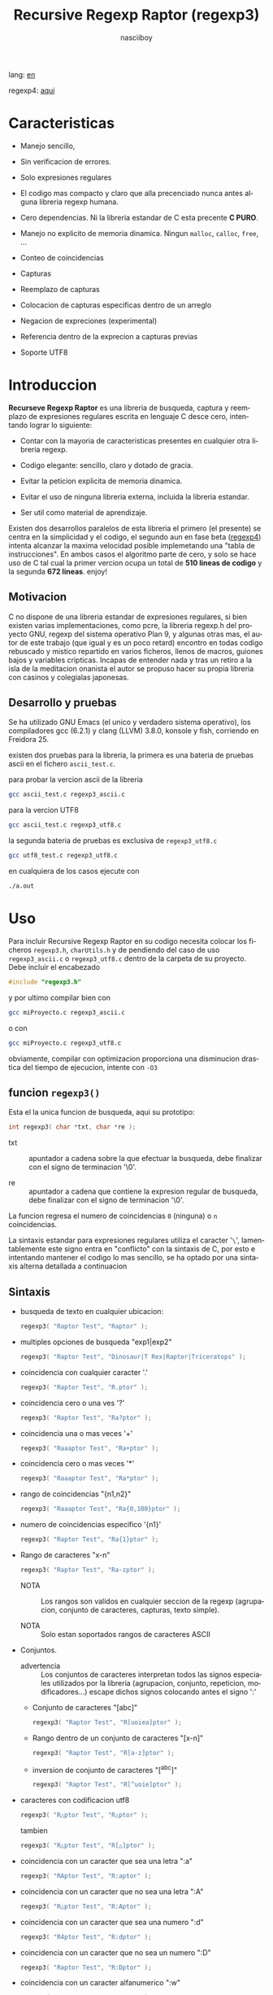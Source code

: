#+TITLE:    Recursive Regexp Raptor (regexp3)
#+AUTHOR:   nasciiboy
#+LANGUAGE: es
#+STARTUP:  showall

lang: [[file:readme.org][en]]

regexp4: [[https://github.com/nasciiboy/RecursiveRegexpRaptor-4][aqui]]

* Caracteristicas

  - Manejo sencillo,

  - Sin verificacion de errores.

  - Solo expresiones regulares

  - El codigo mas compacto y claro que alla precenciado nunca antes
    alguna libreria regexp humana.

  - Cero dependencias. Ni la libreria estandar de C esta precente *C PURO*.

  - Manejo no explicito de memoria dinamica. Ningun =malloc=, =calloc=, =free=,
    ...

  - Conteo de coincidencias

  - Capturas

  - Reemplazo de capturas

  - Colocacion de capturas especificas dentro de un arreglo

  - Negacion de expreciones (experimental)

  - Referencia dentro de la exprecion a capturas previas

  - Soporte UTF8

* Introduccion

  *Recurseve Regexp Raptor* es una libreria de busqueda, captura y reemplazo de
  expresiones regulares escrita en lenguaje C desce cero, intentando lograr lo
  siguiente:

  - Contar con la mayoria de caracteristicas presentes en cualquier otra
    libreria regexp.

  - Codigo elegante: sencillo, claro y dotado de gracia.

  - Evitar la peticion explicita de memoria dinamica.

  - Evitar el uso de ninguna libreria externa, incluida la libreria estandar.

  - Ser util como material de aprendizaje.


  Existen dos desarrollos paralelos de esta libreria el primero (el presente) se
  centra en la simplicidad y el codigo, el segundo aun en fase beta ([[https://github.com/nasciiboy/RecursiveRegexpRaptor-4][regexp4]])
  intenta alcanzar la maxima velocidad posible implemetando una "tabla de
  instrucciones". En ambos casos el algoritmo parte de cero, y solo se hace uso
  de C tal cual la primer vercion ocupa un total de *510 lineas de codigo* y la
  segunda *672 lineas*. enjoy!

** Motivacion

   C no dispone de una libreria estandar de expresiones regulares, si bien
   existen varias implementaciones, como pcre, la libreria regexp.h del proyecto
   GNU, regexp del sistema operativo Plan 9, y algunas otras mas, el autor de
   este trabajo (que igual y es un poco retard) encontro en todas codigo
   rebuscado y mistico repartido en varios ficheros, llenos de macros, guiones
   bajos y variables cripticas. Incapas de entender nada y tras un retiro a la
   isla de la meditacion onanista el autor se propuso hacer su propia libreria
   con casinos y colegialas japonesas.

** Desarrollo y pruebas

   Se ha utilizado GNU Emacs (el unico y verdadero sistema operativo), los
   compiladores gcc (6.2.1) y clang (LLVM) 3.8.0, konsole y fish, corriendo en
   Freidora 25.

   existen dos pruebas para la libreria, la primera es una bateria de pruebas
   ascii en el fichero =ascii_test.c=.

   para probar la vercion ascii de la libreria

   #+BEGIN_SRC sh
     gcc ascii_test.c regexp3_ascii.c
   #+END_SRC

   para la vercion UTF8

   #+BEGIN_SRC sh
     gcc ascii_test.c regexp3_utf8.c
   #+END_SRC

   la segunda bateria de pruebas es exclusiva de =regexp3_utf8.c=

   #+BEGIN_SRC sh
     gcc utf8_test.c regexp3_utf8.c
   #+END_SRC

   en cualquiera de los casos ejecute con

   #+BEGIN_SRC sh
     ./a.out
   #+END_SRC

* Uso

  Para incluir Recursive Regexp Raptor en su codigo necesita colocar los
  ficheros =regexp3.h=, =charUtils.h= y de pendiendo del caso de uso
  =regexp3_ascii.c= o =regexp3_utf8.c= dentro de la carpeta de su
  proyecto. Debe incluir el encabezado

  #+BEGIN_SRC c
    #include "regexp3.h"
  #+END_SRC

  y por ultimo compilar bien con

  #+BEGIN_SRC sh
    gcc miProyecto.c regexp3_ascii.c
  #+END_SRC

  o con

  #+BEGIN_SRC sh
    gcc miProyecto.c regexp3_utf8.c
  #+END_SRC

  obviamente, compilar con optimizacion proporciona una disminucion drastica del
  tiempo de ejecucion, intente con =-O3=

** funcion =regexp3()=

   Esta el la unica funcion de busqueda, aqui su prototipo:

   #+BEGIN_SRC c
     int regexp3( char *txt, char *re );
   #+END_SRC

   - txt  :: apuntador a cadena sobre la que efectuar la busqueda, debe
             finalizar con el signo de terminacion '\0'.

   - re   :: apuntador a cadena que contiene la expresion regular de busqueda,
             debe finalizar con el signo de terminacion '\0'.


   La funcion regresa el numero de coincidencias =0= (ninguna) o =n=
   coincidencias.

   La sintaxis estandar para expresiones regulares utiliza el caracter '=\=',
   lamentablemente este signo entra en "conflicto" con la sintaxis de C, por
   esto e intentando mantener el codigo lo mas sencillo, se ha optado por una
   sintaxis alterna detallada a continuacion

** Sintaxis

   - busqueda de texto en cualquier ubicacion:

     #+BEGIN_SRC c
       regexp3( "Raptor Test", "Raptor" );
     #+END_SRC

   - multiples opciones de busqueda "exp1|exp2"

     #+BEGIN_SRC c
       regexp3( "Raptor Test", "Dinosaur|T Rex|Raptor|Triceratops" );
     #+END_SRC

   - coincidencia con cualquier caracter '.'

     #+BEGIN_SRC c
       regexp3( "Raptor Test", "R.ptor" );
     #+END_SRC

   - coincidencia cero o una ves '?'

     #+BEGIN_SRC c
       regexp3( "Raptor Test", "Ra?ptor" );
     #+END_SRC

   - coincidencia una o mas veces '+'

     #+BEGIN_SRC c
       regexp3( "Raaaptor Test", "Ra+ptor" );
     #+END_SRC

   - coincidencia cero o mas veces '*'

     #+BEGIN_SRC c
       regexp3( "Raaaptor Test", "Ra*ptor" );
     #+END_SRC

   - rango de coincidencias "{n1,n2}"

     #+BEGIN_SRC c
       regexp3( "Raaaptor Test", "Ra{0,100}ptor" );
     #+END_SRC

   - numero de coincidencias especifico '{n1}'

     #+BEGIN_SRC c
       regexp3( "Raptor Test", "Ra{1}ptor" );
     #+END_SRC

   - Rango de caracteres "x-n"

     #+BEGIN_SRC c
       regexp3( "Raptor Test", "Ra-zptor" );
     #+END_SRC

     - NOTA :: Los rangos son validos en cualquier seccion de la regexp
               (agrupacion, conjunto de caracteres, capturas, texto simple).

     - NOTA :: Solo estan soportados rangos de caracteres ASCII

   - Conjuntos.

     - advertencia :: Los conjuntos de caracteres interpretan todos las signos
       especiales utilizados por la libreria (agrupacion, conjunto, repeticion,
       modificadores...) escape dichos signos colocando antes el signo ':'

     - Conjunto de caracteres "[abc]"

       #+BEGIN_SRC c
         regexp3( "Raptor Test", "R[uoiea]ptor" );
       #+END_SRC

     - Rango dentro de un conjunto de caracteres "[x-n]"

       #+BEGIN_SRC c
         regexp3( "Raptor Test", "R[a-z]ptor" );
       #+END_SRC

     - inversion de conjunto de caracteres  "[^abc]"

       #+BEGIN_SRC c
         regexp3( "Raptor Test", "R[^uoie]ptor" );
       #+END_SRC

   - caracteres con codificacion utf8

     #+BEGIN_SRC c
       regexp3( "R△ptor Test", "R△ptor" );
     #+END_SRC

     tambien

     #+BEGIN_SRC c
       regexp3( "R△ptor Test", "R[△]ptor" );
     #+END_SRC

   - coincidencia con un caracter que sea una letra ":a"

     #+BEGIN_SRC c
       regexp3( "RAptor Test", "R:aptor" );
     #+END_SRC

   - coincidencia con un caracter que no sea una letra ":A"

     #+BEGIN_SRC c
       regexp3( "R△ptor Test", "R:Aptor" );
     #+END_SRC

   - coincidencia con un caracter que sea una numero ":d"

     #+BEGIN_SRC c
       regexp3( "R4ptor Test", "R:dptor" );
     #+END_SRC

   - coincidencia con un caracter que no sea un numero ":D"

     #+BEGIN_SRC c
       regexp3( "Raptor Test", "R:Dptor" );
     #+END_SRC

   - coincidencia con un caracter alfanumerico ":w"

     #+BEGIN_SRC c
       regexp3( "Raptor Test", "R:wptor" );
     #+END_SRC

   - coincidencia con un caracter no alfanumerico ":W"

     #+BEGIN_SRC c
       regexp3( "R△ptor Test", "R:Wptor" );
     #+END_SRC

   - coincidencia con un caracter que sea un espacio ":s"

     #+BEGIN_SRC c
       regexp3( "R ptor Test", "R:sptor" );
     #+END_SRC

   - coincidencia con un caracter que no sea un espacio ":S"

     #+BEGIN_SRC c
       regexp3( "Raptor Test", "R:Sptor" );
     #+END_SRC

   - coincidencia con un caracter utf8 ":&"

     #+BEGIN_SRC c
       regexp3( "R△ptor Test", "R:&ptor" );
     #+END_SRC

   - escape de caracteres con significado especial ":caracter"

     los caracteres '|', '(', ')', '<', '>', '[', ']', '?', '+', '*', '{', '}',
     '-', '#' y '@' indican como debe procesarse la exprecion regular, colocar
     alguno de estos caracteres tal cual, sin tener en cuenta una correcta
     sintaxis dentro de la exprecion, puede generar bucles infinitos al igual
     que errores por violacion de segmento.

     #+BEGIN_SRC c
       regexp3( ":#()|<>", ":::#:(:):|:<:>" );
     #+END_SRC

   - agrupacion "(exp)"

     #+BEGIN_SRC c
       regexp3( "Raptor Test", "(Raptor)" );
     #+END_SRC

   - agrupacion con captura "<exp>"

     #+BEGIN_SRC c
       regexp3( "Raptor Test", "<Raptor>" );
     #+END_SRC

   - backreferences "@id"

     las referencias necesitan que previamente se halla capturado una exprecion
     mediante "<exp>", luego se coloca el numero de aparicion de la captura
     precidido por '@'

     #+BEGIN_SRC c
       regexp3( "ae_ea", "<a><e>_@2@1" )
     #+END_SRC

   - *negacion de exprecion* "([^(exp)])" o "<[^(exp)]>"

     esta poco convencional exprecion permite el equivalente en otras librerias
     a expreciones tipo

     #+BEGIN_SRC c
       a.*b
     #+END_SRC

     es decir "una 'a' seguida por cualquier cosa que no sea b, seguida por b".
     En esta sintaxis seria

     #+BEGIN_SRC c
       regexp3( "a123456789b", "a([^(b)])*b" );
     #+END_SRC

     esta sintaxis es provicional y no esta execta de fallos, no la tome
     enserio.

   - modificadores de comportamiento

     Existen dos tipos de modificadores. El primero afecta de forma global el
     comportamiento de la exprecion, el segundo afecta secciones en
     especifico. En ambos caso los la sintaxis es la misma, el signo '#',
     seguido por los modificadores,

     los modificadores de alcance global se coloca al inicio, de toda la
     exprecion y son los siguientes

     - busqueda solo al inicio '#^exp'

       #+BEGIN_SRC c
         regexp3( "Raptor Test", "#^Raptor" );
       #+END_SRC

     - busqueda solo al final '#$exp'

       #+BEGIN_SRC c
         regexp3( "Raptor Test", "#$Test" );
       #+END_SRC

     - busqueda al inicio y final "#^$exp"

       #+BEGIN_SRC c
         regexp3( "Raptor Test", "#^$Raptor Test" );
       #+END_SRC

     - detener con la primer coincidencia "#?exp"

       #+BEGIN_SRC c
         regexp3( "Raptor Test", "#?Raptor Test" );
       #+END_SRC

     - buscar por la cadena caracter a caracter "#~"

       de forma predeterminada cuando una exprecion coincide con una region del
       texto de busqueda, la busqueda prosigue a partir del final de dicha
       coincidencia, para ignorar este comportamiento, haciendo que la busqueda
       siempre sea caracter a caracter se utiliza este modificador

       #+BEGIN_SRC c
         regexp3( "aaaaa", "#~a*" );
       #+END_SRC

       en este ejemplo, sin el modificador el resultado seria una coincidencia,
       sin embargo con este modificador la busqueda continua inmediatamente
       despues del siguente caracter regresando cinco coincidencias.

     - ignorar entre minusculas y mayusculas "#*exp"

       #+BEGIN_SRC c
         regexp3( "Raptor Test", "#*RaPtOr TeSt" );
       #+END_SRC


     todos los modificadores anteriores son compatibles entre si es decir podria
     buscar

     #+BEGIN_SRC c
       regexp3( "Raptor Test", "#^$*?~RaPtOr TeSt" );
     #+END_SRC

     sin embargo los  modificadores  '~' y '?' pierden sentido debido a la
     presencia de '^' y/o '$'.

     una exprecion del tipo:

     #+BEGIN_SRC c
       regexp3( "Raptor Test", "#$RaPtOr|#$TeSt" );
     #+END_SRC

     es erronea, el modificador despues del '|' se aplicaria la seccion entre
     '|' y '#', es decir cero, con un retorno de erroneo

     los modificadores locales se colocan despues del indicador de repeticion
     (de existir) y afectan la misma region que afectan los indicadores de
     repeticion, es decir caracteres, conjuntos o agrupaciones.

     - ignorar entre minusculas y mayusculas "exp#*"

       #+BEGIN_SRC c
         regexp3( "Raptor Test", "(RaPtOr)#* TeS#*t" );
       #+END_SRC

     - no ignorar entre minusculas y mayusculas "exp#/"

       #+BEGIN_SRC c
         regexp3( "RaPtOr TeSt", "#*(RaPtOr)#/ TES#/T" );
       #+END_SRC

** Capturas

   Las capturas se indexan segun el orden de aparicion dentro de la expresion
   por ejemplo:

   #+BEGIN_EXAMPLE
     <   <   >  | <   <   >   >   >
     = 1 ==========================
         = 2==    = 2 =========
                      = 3 =
   #+END_EXAMPLE

   Si la exprecion coincide mas de una ocacion dentro del texto de busqueda el
   indice, se incrementa segun su aparicion es decir:

   #+BEGIN_EXAMPLE
     <   <   >  | <   >   >   <   <   >  | <   >   >   <   <   >  | <   >   >
     = 1 ==================   = 3 ==================   = 5 ==================
         = 2==    = 2==           = 4==    = 4==           = 6==    = 6==
     coincidencia uno         coincidencia dos         coincidencia tres
   #+END_EXAMPLE

   la funcion =cpytCatch= hace una copia de una la captura dentro de un arreglo
   de caracteres, aqui su prototipo:

   #+BEGIN_SRC c
     char * cpyCatch( char * str, int index )
   #+END_SRC

   - str   :: puntero lo suficientemete grande para contener la captura.

   - index :: indice de la agrupacion (de =1= a =n=).


   la funcion regeresa un apuntador a la captura terminada en '\0'. Un indice
   incorrecto regresara un apuntador que inicia en '\0'.

   para optener el numero capturadas dentro de una busqueda, utlice
   =totCatch=:

   #+BEGIN_SRC c
     int totCatch();
   #+END_SRC

   que regresa un valor de =0= a =n=.

   Podria utilzar esta y la anterior funcion para imprimir las capturadas con
   una funcion como esta:

   #+BEGIN_SRC c
     void printCatch(){
       char str[128];
       int i = 0, max = totCatch();

       while( ++i <= max )
         printf( "[%d] >%s<\n", i, cpyCatch( str, i ) );
     }
   #+END_SRC

*** =gpsCatch()= y =lenCatch()=

    las funciones =gpsCatch()= y =lenCatch()= realizan la misma labor que
    =cpyCatch= con la variante de no utilizar un arreglo, en su lugar la primera
    regresa un puntero a la posicion inicial de la captura dentro del texto de
    busqueda y la segunda regresa la longitud de dicha captura.

    #+BEGIN_SRC c
      char * gpsCatch( int index );
      int lenCatch   ( int index );
    #+END_SRC

    el ejemplo anterior con estas fuciones, seria:

    #+BEGIN_SRC c
      void printCatch(){
        int i = 0, max = totCatch();

        while( ++i <= max )
          printf( "[%d] >%.*s<\n", i, lenCatch( i ), gpsCatch( i ) );
      }
    #+END_SRC

*** Colocar capturas dentro de una cadena

    #+BEGIN_SRC c
      char * putCatch( char * newStr, char * putStr );
    #+END_SRC

    el argumento =putStr= contiene el texto con el cual formar la nueva cadena
    asi como indicadores de cuales capturas colocar. Para indicar la insercion
    de una captura coque el signo '#' seguido del indice de captura. por ejemplo
    el argumento =putStr= podria ser

    #+BEGIN_SRC c
      char *putStr = "captura 1 >>#1<< captura 2 >>#2<< captura 747 >>#747<<";
    #+END_SRC

    =newStr= es un arreglo de caracteres lo suficientemente grande como para
    contener la cadena + las capturas. la funcion regresa un apuntador a la
    posicion inicial de este arreglo, que finaliza con el signo de terminacion
    '\0'.

    para colocar el caracter '#' dentro de la cadena escape '#' con un '#'
    adicional, es decir:

    #+BEGIN_EXAMPLE
      "## comentario"  -> "# comentario"
    #+END_EXAMPLE

*** Reemplazar una captura

    El reemplazo opera sobre un arreglo de caracteres en el cual se coloca el
    texto de busqueda modificando una captura especifica por una cadena de
    texto, la funcion encargada de esta labor es =rplCatch=, su prototipo es:

    #+BEGIN_SRC c
      char * rplCatch( char * newStr, char * rplStr, int id );
    #+END_SRC

    - newStr :: arreglo de caracteres de dimension dende se colocara el texto
                original sobre el que se efectua y el texto de reemplazo de las
                capturas.

    - rplStr :: texto de reemplazo para captura.

    - id     :: *identificador* de captura segun el orden de aparicion dentro de
                la exprecion regular. Pasar un indice incorrecto, coloca una
                copia sin modificacion de la cadena de busqueda sobre el arreglo
                =newStr=.


    en este caso el uso del argumento =id= a diferencia de la funcion =getCatch=
    no se refiere a una "captura" en especifico, es decir no importa la cantidad
    de ocaciones que se ha capturado una exprecion, el identificador indica la
    *posicion* dentro de la exprecion en si, es decir:

    #+BEGIN_EXAMPLE
         <   <   >  | <   <   >   >   >
      id = 1 ==========================
      id     = 2==    = 2 =========
      id                  = 3 =
      posicion de la captura dentro de la exprecion
    #+END_EXAMPLE

    la modificacion afecta de este modo

    #+BEGIN_EXAMPLE
      <   <   >  | <   >   >       <   <   >  | <   >   >      <   <   >  | <   >   >
      = 1 ==================       = 1 ==================      = 1 ==================
          = 2==    = 2==               = 2==    = 2==              = 2==    = 2==
      captura uno                  "..." dos                   "..." tres
    #+END_EXAMPLE

** Metacaracteres de busqueda

   - =:d= :: dígito del 0 al 9.
   - =:D= :: cualquier carácter que no sea un dígito del 0 al 9.
   - =:a= :: cualquier caracter que sea una letra (a-z,A-Z)
   - =:A= :: cualquier caracter que no sea una letra
   - =:w= :: cualquier carácter alfanumérico.
   - =:W= :: cualquier carácter no alfanumérico.
   - =:s= :: cualquier caracter de espacio en blanco.
   - =:S= :: cualquier carácter que no sea un espacio en blanco.
   - =:&= :: caracter no ascii (solo en version UTF8).

   - =:|= :: barra vertical
   - =:^= :: acento circunflejo
   - =:$= :: signo dolar
   - =:(= :: parentesis izquierdo
   - =:)= :: parentesis derecho
   - =:<= :: mayor que
   - =:>= :: menor que
   - =:[= :: corchete izquierdo
   - =:]= :: corchete derecho
   - =:.= :: punto
   - =:?= :: interrogacion
   - =:+= :: mas
   - =:-= :: menos
   - =:*= :: asterisco
   - =:{= :: llave izquierda
   - =:}= :: llave derecha
   - =:#= :: modificador
   - =::= :: dos puntos


   adicionalmente utilice la sintaxis propia de c para colocar caracteres como
   nueva linea, tabulador, campana,..., etc. De igual forma puede utilizar la
   sintaxis c para "colocar" caracteres en notacion octal, hexadecimal o
   unicode.

** algunos ejemplos de uso

   El fichero =ascii_test.c= contiene una amplia variedad de pruebas que son
   utiles como ejemplos de uso, entre estos se encuentran los siguentes:

   #+BEGIN_SRC c
     regexp3( "07-07-1777", "<0?[1-9]|[12][0-9]|3[01]><[/:-\\]><0?[1-9]|1[012]>@2<[12][0-9]{3}>" );
   #+END_SRC

   captura una cadena con formato de fecha, de forma separada dia, separador,
   mes y año. El separador tiene que coincider las dos ocaciones que aparece

   #+BEGIN_SRC c
      regexp3( "https://en.wikipedia.org/wiki/Regular_expression", "(https?|ftp):://<[^:s/:<:>]+></[^:s:.:<:>,/]+>*<.>*" );
   #+END_SRC

   capturar algo parecido a un enlace web

   #+BEGIN_SRC c
     regexp3( "<mail>nasciiboy@gmail.com</mail>", "<[_A-Za-z0-9:-]+(:.[_A-Za-z0-9:-]+)*>:@<[A-Za-z0-9]+>:.<[A-Za-z0-9]+><(:.[A-Za-z0-9]{2})*" );
   #+END_SRC

   capturar por secciones (usuario,sitio,dominio) algo parecido a un correo.

   #+BEGIN_SRC c
      regexp3( "aa0123aa", "<aa><[^(aa)]>*<aa>" );
   #+END_SRC

   capturar una cadena que contenga "aa", luego captura cualquier cosa que no
   sea "aa" y finalmente captura nuevamente "aa"

* Hacking

  #+BEGIN_EXAMPLE
                       char * re
                           │◀─────────────────────────────┐
                           ▼                              │
              ┌────────────────────────────┐              │
              │almacenar el punto de inicio│              │
              └────────────────────────────┘              │
                           │                              │
                           ▼                              │
             ┌──────────────────────────────┐             │
             │Optener las ruta de ejecucion │             │
             └──────────────────────────────┘             │
                           │                              │
                           ▼                              │
               ┌─────────────────────────┐                │
               │obtener los constructores│                │
               └─────────────────────────┘                │
                           │                              │
        ┌────────┬─────────┼───────────┬──────────┐       │
        │        │         │           │          │       │
        ▼        ▼         ▼           ▼          ▼       │
    ┌────────┐┌─────┐┌────────────┐┌────────┐┌──────────┐ │
    │conjunto││punto││metacaracter││caracter││agrupacion│ │
    └────────┘└─────┘└────────────┘└────────┘└──────────┘ │
        │        │         │           │          │       │
        └────────┴─────────┼───────────┘          └───────┘
                           │
                           ▼
                  ┌──────────────────┐
                  │buscar constructor│
                  └──────────────────┘

  #+END_EXAMPLE

  Cual es el algoritmo con el que regexp3 resuelve la exprecion regular?

  - Dividir la expresion en sus rutas principales.

    Las "rutas" se marcan mediante el signo '|', estas indica multiples
    opciones a seguir.

    #+BEGIN_EXAMPLE
      ruta uno | ruta dos | ruta n
    #+END_EXAMPLE

    La posicion de cada expresion es indicativa del orden en que debe
    resolverse. Una ruta principal se encuentra en el nivel de anidamiento
    *cero* es decir esta fuera de cualquier nivel de agrupamiento.

    #+BEGIN_EXAMPLE
      (ruta uno) | ( (ruta dos a | rutad dos b) ) | ruta n...
      < 0 -------^ < 0 -------------------------^   < 0 --...
                     < 1 --------^ < 1 ------->
    #+END_EXAMPLE

    un nuevo nivel de anidamiento surge al agrupar una seccion de la exprecion,
    tal seccion inicia con el signo '(' y finaliza con ')'. Cada '(' aumenta el
    anidamiento en 1 y cada ')' lo disminulle en 1, si encontramas '|' con
    tener anidamiento 0, hemos encontrado una ruta principal.

    la funcion =walker= optiene cada ruta pricipal secuencialmente, luego se
    envia a =trekking= (senderista) quien debe seccionara las rutas en
    expreciones aun mas sencillas.

    #+BEGIN_EXAMPLE
      inicio     # (ruta uno) | ( (ruta dos a | ruta dos b) ) | ruta n

      ## REDUCCION UNO
      ruta uno   # (ruta uno)
      ruta dos   #              ( (ruta dos a | ruta dos b) )
      ruta n     #                                              ruta n

      ## REDUCCION DOS
      ruta uno   #  ruta uno
      ruta dos   #                (ruta dos a | ruta dos b)
      ruta n     #                                              evaluando

      ## REDUCCION TRES
      ruta uno   #  evaluando
      ruta dos a #                 ruta dos a
      ruta dos b #                              ruta dos b
      ruta n     #                                              terminado

      ## REDUCCION TRES
      ruta uno   #  terminado
      ruta dos a #                 evaluando
      ruta dos b #                              evaluando
    #+END_EXAMPLE

  - La ruta principal debe descomponerse en trayectos, eliminando niveles de
    anidamiento y obteniendo nuevas sub rutas hasta dejar cadenas que puedan
    compararse directamente.

    La funcion =trekking= genera segmentos apartir de la ruta principal con
    ayuda de la funcion =tracker=, que optiene el tipo de seccion, el numero de
    repeticiones y modificadores.

    luego cada nueva seccion (=track=) se evalua segun su tipo, por la funcion
    =looper=, de ser necesario, el trayecto sera enviado a =walker= para crear
    un nuevo ciclo de analisis y reduccion. De lo contrario el =track= se envia
    a =match= quien directamente compara el segmento con la cadena de busqueda.

    =tracker= opera de la siguente forma, primero se buscan los indicaderes
    especiales com pueden ser -, (, [, *, ?, #, ..., sugun sea el caso se
    optiene la longitud y el tipo de la seccion , luego se establece la cantidad
    de ciclos de repeticion y finalmente los modificadores

    por ejemplo la cadena "a-z<texto>#*(ruta uno)*c?[abc]{2,3}"

    seguiria el siguente proceso de reduccion

    #+BEGIN_EXAMPLE
      original  a-z    <texto>#* (ruta uno)*  c?       [abc]{2,3}
      seccion   a-z    | texto   | ruta uno   | c      | abc
      tipo      RANGEAB| HOOK    | GROUP      | SIMPLE | BRACKET
      setLoops  1-1    | 1-1     | 0-INF      | 0-1    | 2-3
      getMoods  n/a    | icase   | n/a        | n/a    | n/a
      continua  <      | (       | c          | [      | '\0'
    #+END_EXAMPLE

** Macros

   #+BEGIN_SRC c
     #define TRUE             1
     #define FALSE            0
     #define MAX_CATCHS      16
     #define INF          65536

     #define MOD_ALPHA        1
     #define MOD_OMEGA        2
     #define MOD_LONLEY       4
     #define MOD_FwrByChar    8
     #define MOD_COMMUNISM   16
   #+END_SRC

   =INF= establece el numero maximo de ciclos de repeticion para cada loop.

   =CATCHS= establece la cantidad de capturas maximas detro de cada busqueda.

   las siguentes cinco constantes representan los modificadores, se utilizan
   para encerder o apagar bits, por lo que el valor debe ser potencias de dos

   solo los primeros cuatro modificadores afectan la expresion glabalmente

   =MOD_ALPHA= (al inicio de linea)

   =MOD_OMEGA= (al final de linea)

   =MOD_LONLEY= (detener a la primer coincidencia)

   =MOD_FwrByChar= la busqueda se realiza caracter a caracter

   =MOD_COMMUNISM= se ignora entre minisculas y mayusculas.  El modificador
   =CAPITALISM= restablece el comportamiento por defecto, el cual distingue
   entre mayusculas y minusculas, sin embargo se vasa en el valor de
   =MOD_COMMUNISM=.

** Estructuras y enumeraciones

   #+BEGIN_SRC c
     struct TEXT {
       char *ptr;
       int   pos;
       int   len;
     };
   #+END_SRC

   =ptr= apunta al inicio de la cadena sobre la que se efectua la busqueda,
   =pos= marca la posicion actual sobre la que se encuentra la busqueda y =len=
   contiene la longitud de la cadena.

   #+BEGIN_SRC c
     enum TYPE { SIMPLE, PATH, HOOK, GROUP, BRACKET, BRACKET, RANGEAB, META, POINT, UTF8 };

     struct RE {
       char          *ptr;
       int            len;
       enum     TYPE  type;
       unsigned char  mods;
       unsigned int   loopsMin, loopsMax;
     };
   #+END_SRC

   =RE= contiene la exprecion regular.

   =ptr= y =len= marcan el inicio y la longitud de la exprecion.

   =type= indica el tipo.

   - =PATH= ruta principal.
   - =GROUP= agrupacion.
   - =HOOK= agrupacion y captura.
   - =SIMPLE= texto simple directamente comparable.
   - =BRACKET= clase de caracteres
   - =BRACKET= backreference
   - =RANGEAB= rango de caracteres.
   - =META= metacaracter.
   - =POINT= punto.
   - =UTF8= caracter multibyte con codificacion UTF8

   =mods= modificadores del comportamiento de la exprecion

   =loopsMin= y =loopsMax= almacenan el rango de repeticiones, normalmente
   =1= y =1= respectivamente.

   #+BEGIN_SRC c
     struct CATch {
       char *ptr[MAX_CATCHS];
       int   len[MAX_CATCHS];
       int   id [MAX_CATCHS];
       int   idx;
       int   index;
     } Catch;
   #+END_SRC

   =Catch= almacena un arreglo de apuntadores (=ptr=) al inicio de cada
   captura y su longitud =len=. =index= indica el numero total de capturas.

   =id= identifica el orden de aparicion dentro de la exprecion regular,
   =idx= es una variable auxiliar para obtener el identificador.

* Benchmarks

  Se eligieron los sigientes motores como punto de comparacion:

  - [[http://www.pcre.org/][PCRE2 10.10]]
  - [[https://github.com/laurikari/tre/][tre 0.8.0]]
  - [[http://www.geocities.jp/kosako3/oniguruma/][Oniguruma 5.9.6]]
  - [[https://github.com/google/re2][re2 by Google]]
  - [[http://sljit.sourceforge.net/pcre.html][PCRE2 10.10 with sljit JIT compiler support]]


  vs el Raptor ([[https://github.com/nasciiboy/RecursiveRegexpRaptor][regexp3_ascii.c]] & [[https://github.com/nasciiboy/RecursiveRegexpRaptor-4][regexp4_ascii.c]])

** Results
*** x86-64 bit Intel Cerelon 847 1.1GHz (GCC 6.2.1, GNU/Linux)

    #+BEGIN_HTML
      <table class="results" border="1" width="100%">
      <tbody><tr><th>Regular expression</th><th>PCRE</th><th>PCRE<br>-DFA</th><th>TRE</th><th>Onig-<br>uruma</th><th>RE2</th><th>PCRE<br>-JIT</th><th class="raptor3">regexp3</th><th class="raptor4">regexp4</th></tr>
      <tr><td class="pattern"><table><tr><td>.|\n</td></tr><tr><td class="raptor3-pattern">.</td></tr></table></td><td class="time">4416 ms (20045118)</td><td class="time">4982 ms (20045118)</td><td class="time">6639 ms (20045118)</td><td class="time">2156 ms (20045118)</td><td class="time">7306 ms (20045118)</td><td class="time">1075 ms (20045118)</td><td class="time">1803 ms (20045118)</td><td class="time">753 ms (20045118)</td></tr>
      <tr><td class="pattern"><table><tr><td>\w</td></tr><tr><td class="raptor3-pattern">:w</td></tr></table></td><td class="time">2881 ms (14751878)</td><td class="time">2991 ms (14751878)</td><td class="time">4693 ms (14751878)</td><td class="time">2316 ms (14751878)</td><td class="time">5517 ms (14751878)</td><td class="time">945 ms (14751878)</td><td class="time">1885 ms (14750958)</td><td class="time">915 ms (14750958)</td></tr>
      <tr><td class="pattern"><table><tr><td>\d</td></tr><tr><td class="raptor3-pattern">:d</td></tr></table></td><td class="time">67 ms (27084)</td><td class="time">67 ms (27084)</td><td class="time">1034 ms (27084)</td><td class="time">134 ms (27084)</td><td class="time">233 ms (27084)</td><td class="time">57 ms (27084)</td><td class="time">1769 ms (27084)</td><td class="time">585 ms (27084)</td></tr>
      <tr><td class="pattern"><table><tr><td>\S</td></tr><tr><td class="raptor3-pattern">:S</td></tr></table></td><td class="time">3002 ms (15451664)</td><td class="time">3083 ms (15451664)</td><td class="time">4633 ms (15451664)</td><td class="time">1763 ms (15451664)</td><td class="time">5806 ms (15451664)</td><td class="time">887 ms (15451664)</td><td class="time">1908 ms (15451664)</td><td class="time">927 ms (15451664)</td></tr>
      <tr><td class="pattern"><table><tr><td>[.\s]+</td></tr><tr><td class="raptor3-pattern">[:.:s]+</td></tr></table></td><td class="time">931 ms (3430783)</td><td class="time">1060 ms (3430783)</td><td class="time">1882 ms (991813)</td><td class="time">773 ms (3430783)</td><td class="time">1773 ms (3430783)</td><td class="time">380 ms (3430783)</td><td class="time">4051 ms (3430783)</td><td class="time">1377 ms (3430783)</td></tr>
      <tr><td class="pattern"><table><tr><td>[\n.]+</td></tr><tr><td class="raptor3-pattern">[\n:.]+</td></tr></table></td><td class="time">187 ms (438367)</td><td class="time">232 ms (438367)</td><td class="time">1407 ms (438367)</td><td class="time">226 ms (438367)</td><td class="time">409 ms (438367)</td><td class="time">45 ms (438367)</td><td class="time">3726 ms (438367)</td><td class="time">1035 ms (438367)</td></tr>
      <tr><td class="pattern"><table><tr><td>e</td></tr><tr><td class="raptor3-pattern">e</td></tr></table></td><td class="time">360 ms (1781425)</td><td class="time">426 ms (1781425)</td><td class="time">496 ms (1781425)</td><td class="time">437 ms (1781425)</td><td class="time">722 ms (1781425)</td><td class="time">134 ms (1781425)</td><td class="time">1795 ms (1781425)</td><td class="time">650 ms (1781425)</td></tr>
      <tr><td class="pattern"><table><tr><td>(((((e)))))</td></tr><tr><td class="raptor3-pattern">&lt;&lt;&lt;&lt;&lt;e&gt;&gt;&gt;&gt;&gt;</td></tr></table></td><td class="time">1226 ms (1781425)</td><td class="time">1098 ms (1781425)</td><td class="time">490 ms (1781425)</td><td class="time">844 ms (1781425)</td><td class="time">723 ms (1781425)</td><td class="time">202 ms (1781425)</td><td class="time">26092 ms (1781425)</td><td class="time">3548 ms (1781425)</td></tr>
      <tr><td class="pattern"><table><tr><td>((((((((((e))))))))))</td></tr><tr><td class="raptor3-pattern">&lt;&lt;&lt;&lt;&lt;&lt;&lt;&lt;&lt;&lt;e&gt;&gt;&gt;&gt;&gt;&gt;&gt;&gt;&gt;&gt;</td></tr></table></td><td class="time">1907 ms (1781425)</td><td class="time">1741 ms (1781425)</td><td class="time">489 ms (1781425)</td><td class="time">1095 ms (1781425)</td><td class="time">726 ms (1781425)</td><td class="time">312 ms (1781425)</td><td class="time">82855 ms (1781425)</td><td class="time">5421 ms (1781425)</td></tr>
      <tr><td class="pattern"><table><tr><td>Twain</td></tr><tr><td class="raptor3-pattern">Twain</td></tr></table></td><td class="time">10 ms (2388)</td><td class="time">47 ms (2388)</td><td class="time">987 ms (2388)</td><td class="time">52 ms (2388)</td><td class="time">8 ms (2388)</td><td class="time">50 ms (2388)</td><td class="time">2550 ms (2388)</td><td class="time">554 ms (2388)</td></tr>
      <tr><td class="pattern"><table><tr><td>(Twain)</td></tr><tr><td class="raptor3-pattern">&lt;Twain&gt;</td></tr></table></td><td class="time">14 ms (2388)</td><td class="time">48 ms (2388)</td><td class="time">988 ms (2388)</td><td class="time">52 ms (2388)</td><td class="time">8 ms (2388)</td><td class="time">50 ms (2388)</td><td class="time">7145 ms (2388)</td><td class="time">940 ms (2388)</td></tr>
      <tr><td class="pattern"><table><tr><td>(?i)Twain</td></tr><tr><td class="raptor3-pattern">#*Twain</td></tr></table></td><td class="time">198 ms (2657)</td><td class="time">285 ms (2657)</td><td class="time">1253 ms (2657)</td><td class="time">412 ms (2657)</td><td class="time">255 ms (2657)</td><td class="time">52 ms (2657)</td><td class="time">2638 ms (2657)</td><td class="time">697 ms (2657)</td></tr>
      <tr><td class="pattern"><table><tr><td>((T|t)(w|W)(a|A)i([a-z]|1))</td></tr><tr><td class="raptor3-pattern">&lt;&lt;T|t&gt;&lt;w|W&gt;&lt;a|A&gt;i&lt;[a-z]|1&gt;&gt;</td></tr></table></td><td class="time">673 ms (2427)</td><td class="time">531 ms (2427)</td><td class="time">1928 ms (2427)</td><td class="time">358 ms (2427)</td><td class="time">254 ms (2427)</td><td class="time">68 ms (2427)</td><td class="time">24419 ms (2427)</td><td class="time">2393 ms (2427)</td></tr>
      <tr><td class="pattern"><table><tr><td>[a-z]shing</td></tr><tr><td class="raptor3-pattern">[a-z]shing</td></tr></table></td><td class="time">1482 ms (1877)</td><td class="time">2309 ms (1877)</td><td class="time">1518 ms (1877)</td><td class="time">49 ms (1877)</td><td class="time">349 ms (1877)</td><td class="time">48 ms (1877)</td><td class="time">5341 ms (1877)</td><td class="time">1426 ms (1877)</td></tr>
      <tr><td class="pattern"><table><tr><td>Huck[a-zA-Z]+|Saw[a-zA-Z]+</td></tr><tr><td class="raptor3-pattern">Huck[a-zA-Z]+|Saw[a-zA-Z]+</td></tr></table></td><td class="time">72 ms (396)</td><td class="time">77 ms (396)</td><td class="time">1540 ms (396)</td><td class="time">138 ms (396)</td><td class="time">224 ms (396)</td><td class="time">9 ms (396)</td><td class="time">6161 ms (396)</td><td class="time">1416 ms (396)</td></tr>
      <tr><td class="pattern"><table><tr><td>[a-q][^u-z]{13}x</td></tr><tr><td class="raptor3-pattern">[a-q][^u-z]{13}x</td></tr></table></td><td class="time">1768 ms (4929)</td><td class="time">6307 ms (4929)</td><td class="time">4309 ms (4929)</td><td class="time">171 ms (4929)</td><td class="time">10119 ms (4929)</td><td class="time">5 ms (4929)</td><td class="time">11825 ms (4929)</td><td class="time">4299 ms (4929)</td></tr>
      <tr><td class="pattern"><table><tr><td>Tom|Sawyer|Huckleberry|Finn</td></tr><tr><td class="raptor3-pattern">Tom|Sawyer|Huckleberry|Finn</td></tr></table></td><td class="time">97 ms (3015)</td><td class="time">103 ms (3015)</td><td class="time">2764 ms (3015)</td><td class="time">157 ms (3015)</td><td class="time">226 ms (3015)</td><td class="time">84 ms (3015)</td><td class="time">11291 ms (3015)</td><td class="time">2545 ms (3015)</td></tr>
      <tr><td class="pattern"><table><tr><td>(Tom|Sawyer|Huckleberry|Finn)</td></tr><tr><td class="raptor3-pattern">&lt;Tom|Sawyer|Huckleberry|Finn&gt;</td></tr></table></td><td class="time">102 ms (3015)</td><td class="time">106 ms (3015)</td><td class="time">2754 ms (3015)</td><td class="time">158 ms (3015)</td><td class="time">227 ms (3015)</td><td class="time">82 ms (3015)</td><td class="time">26147 ms (3015)</td><td class="time">2928 ms (3015)</td></tr>
      <tr><td class="pattern"><table><tr><td>[hHeELlLlOo][hHeELlLlOo][hHeELlLlOo][hHeELlLlOo][hHeELlLlOo]</td></tr><tr><td class="raptor3-pattern">[hHeELlLlOo][hHeELlLlOo][hHeELlLlOo][hHeELlLlOo][hHeELlLlOo]</td></tr></table></td><td class="time">619 ms (534)</td><td class="time">887 ms (534)</td><td class="time">3201 ms (534)</td><td class="time">676 ms (534)</td><td class="time">320 ms (534)</td><td class="time">240 ms (534)</td><td class="time">10955 ms (534)</td><td class="time">1662 ms (534)</td></tr>
      <tr><td class="pattern"><table><tr><td>Tom.{10,25}river|river.{10,25}Tom</td></tr><tr><td class="raptor3-pattern">Tom([^(river|\n)]){10,25}river|river([^(Tom|\n)]){10,25}Tom</td></tr><tr><td class="raptor4-pattern">Tom(river|\n){10,25}#!river|river(Tom|\n){10,25}#!Tom</td></tr></table></td><td class="time">205 ms (2)</td><td class="time">257 ms (2)</td><td class="time">1749 ms (2)</td><td class="time">264 ms (2)</td><td class="time">244 ms (2)</td><td class="time">45 ms (2)</td><td class="time">13026 ms (2)</td><td class="time">1455 ms (2)</td></tr>
      <tr><td class="pattern"><table><tr><td>ing[^a-zA-Z]</td></tr><tr><td class="raptor3-pattern">ing[^a-zA-Z]</td></tr></table></td><td class="time">136 ms (85956)</td><td class="time">234 ms (85956)</td><td class="time">1110 ms (85956)</td><td class="time">91 ms (85956)</td><td class="time">100 ms (85956)</td><td class="time">54 ms (85956)</td><td class="time">2846 ms (85956)</td><td class="time">600 ms (85956)</td></tr>
      <tr><td class="pattern"><table><tr><td>[a-zA-Z]ing[^a-zA-Z]</td></tr><tr><td class="raptor3-pattern">[a-zA-Z]ing[^a-zA-Z]</td></tr></table></td><td class="time">1550 ms (85823)</td><td class="time">2371 ms (85823)</td><td class="time">1781 ms (85823)</td><td class="time">93 ms (85823)</td><td class="time">378 ms (85823)</td><td class="time">57 ms (85823)</td><td class="time">6105 ms (85823)</td><td class="time">1534 ms (85823)</td></tr>
      <tr><td class="pattern"><table><tr><td>([a-zA-Z]+ing)</td></tr><tr><td class="raptor3-pattern">&lt;([^(ing|:A)])+ing(([^(ing|:A)])*ing)*&gt;</td></tr><tr><td class="raptor4-pattern">&lt;(ing|:A)+#!ing(((ing|:A)*#!ing)*&gt;</td></tr></table></td><td class="time">4105 ms (95863)</td><td class="time">5539 ms (95863)</td><td class="time">2044 ms (95863)</td><td class="time">2395 ms (95863)</td><td class="time">390 ms (95863)</td><td class="time">229 ms (95863)</td><td class="time">53525 ms (95863)</td><td class="time">6746 ms (95863)</td></tr>
      <tr><td class="pattern"><table><tr><td>([A-Za-z]awyer|[A-Za-z]inn)\s</td></tr><tr><td class="raptor3-pattern">&lt;[A-Za-z]awyer|[A-Za-z]inn&gt;:s</td></tr></table></td><td class="time">3128 ms (313)</td><td class="time">3635 ms (313)</td><td class="time">2715 ms (313)</td><td class="time">550 ms (313)</td><td class="time">341 ms (313)</td><td class="time">105 ms (313)</td><td class="time">22344 ms (313)</td><td class="time">4088 ms (313)</td></tr>
      </tbody></table>
    #+END_HTML


    El entorno de pruebas [[https://github.com/nasciiboy/RecursiveRegexpRaptor-vs-Benchmarks][aqui]] (El entorno fue creado por [[https://sourceforge.net/u/dark100/profile/][dark100]] puede
    descargalo desde [[http://sljit.sourceforge.net/regex-test.tgz][aqui]]). Solo descargalo, escribe =make= y ejecuta =runtest=.

* Licencia

  Este proyecto no es de codigo "abierto", es *software libre*, y acorde a
  ello se utiliza la licencia GNU GPL Version 3. Cualquier obra que incluya o
  derive codigo de esta libreria, debera cumplir con los terminos de esta
  licencia.

* Contacto, contribucion y otras cosas

  [[mailto:nasciiboy@gmail.com]]
